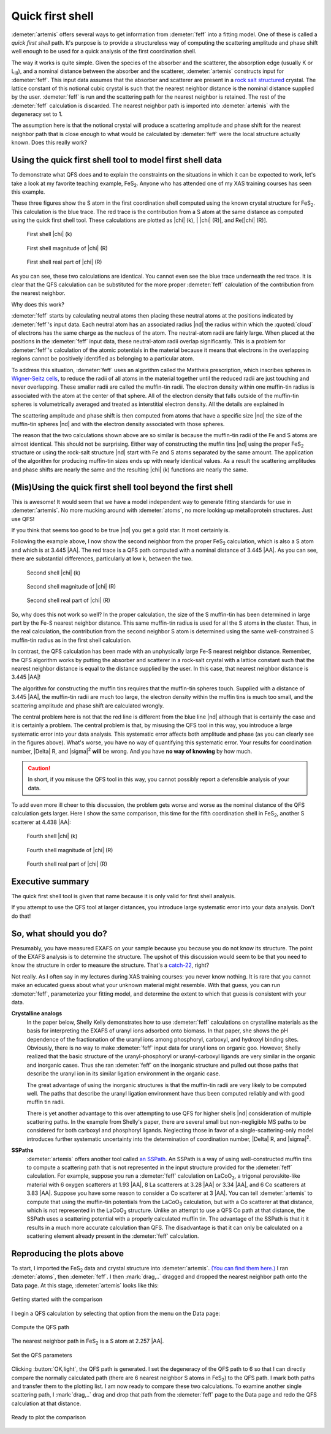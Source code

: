 ..
   Artemis document is copyright 2016 Bruce Ravel and released under
   The Creative Commons Attribution-ShareAlike License
   http://creativecommons.org/licenses/by-sa/3.0/


Quick first shell
=================

:demeter:`artemis` offers several ways to get information from 
:demeter:`feff` into a fitting model.  One of these is called a *quick
first shell* path.  It's purpose is to provide a structureless way of
computing the scattering amplitude and phase shift well enough to be
used for a quick analysis of the first coordination shell. 

The way it works is quite simple. Given the species of the absorber
and the scatterer, the absorption edge (usually K or L\ :sub:`III`),
and a nominal distance between the absorber and the scatterer,
:demeter:`artemis` constructs input for :demeter:`feff`. This input
data assumes that the absorber and scatterer are present in a `rock
salt structured
<http://en.wikipedia.org/wiki/Cubic_crystal_system#Rock-salt_structure>`__
crystal. The lattice constant of this notional cubic crystal is such
that the nearest neighbor distance is the nominal distance supplied by
the user. :demeter:`feff` is run and the scattering path for the
nearest neighbor is retained. The rest of the :demeter:`feff`
calculation is discarded. The nearest neighbor path is imported into
:demeter:`artemis` with the degeneracy set to 1.

The assumption here is that the notional crystal will produce a
scattering amplitude and phase shift for the nearest neighbor path that
is close enough to what would be calculated by :demeter:`feff` were the local
structure actually known. Does this really work?



Using the quick first shell tool to model first shell data
----------------------------------------------------------

To demonstrate what QFS does and to explain the constraints on the
situations in which it can be expected to work, let's take a look at my
favorite teaching example, FeS\ :sub:`2`. Anyone who has attended one of
my XAS training courses has seen this example.

These three figures show the S atom in the first coordination shell
computed using the known crystal structure for FeS\ :sub:`2`. This
calculation is the blue trace. The red trace is the contribution from a
S atom at the same distance as computed using the quick first shell
tool. These calculations are plotted as |chi| (k), \| |chi| (R)\|, and Re[|chi| (R)].


.. subfigstart::

.. _fig-qfs1stk:

.. figure::  ../../_images/qfs-1st_k.png
   :target: ../_images/qfs-1st_k.png
   :width: 100%

   First shell |chi| (k)

.. _fig-qfs1strmag:

.. figure::  ../../_images/qfs-1st_rmag.png
   :target: ../_images/qfs-1st_rmag.png
   :width: 100%

   First shell magnitude of |chi| (R)

.. _fig-qfs1strre:

.. figure::  ../../_images/qfs-1st_rre.png
   :target: ../_images/qfs-1st_rre.png
   :width: 100%

   First shell real part of |chi| (R)

.. subfigend::
   :width: 0.31
   :label: _fig-qfs1st



As you can see, these two calculations are identical. You cannot even
see the blue trace underneath the red trace. It is clear that the QFS
calculation can be substituted for the more proper :demeter:`feff`
calculation of the contribution from the nearest neighbor.

Why does this work?

:demeter:`feff` starts by calculating neutral atoms then placing these neutral
atoms at the positions indicated by :demeter:`feff`'s input data. Each neutral atom
has an associated radius |nd| the radius within which the :quoted:`cloud` of
electrons has the same charge as the nucleus of the atom. The
neutral-atom radii are fairly large. When placed at the positions in the
:demeter:`feff` input data, these neutral-atom radii overlap significantly. This is
a problem for :demeter:`feff`'s calculation of the atomic potentials in the
material because it means that electrons in the overlapping regions
cannot be positively identified as belonging to a particular atom.

To address this situation, :demeter:`feff` uses an algorithm called the Mattheis
prescription, which inscribes spheres in `Wigner-Seitz
cells <http://en.wikipedia.org/wiki/Wigner%E2%80%93Seitz_cell>`__, to
reduce the radii of all atoms in the material together until the reduced
radii are just touching and never overlapping. These smaller radii are
called the muffin-tin radii. The electron density within one muffin-tin
radius is associated with the atom at the center of that sphere. All of
the electron density that falls outside of the muffin-tin spheres is
volumetrically averaged and treated as interstitial electron density.
All the details are explained in 

.. bibliography:: ../artemis.bib
   :filter: author % "Albers"
   :list: bullet



The scattering amplitude and phase shift is then computed from atoms
that have a specific size |nd| the size of the muffin-tin spheres |nd| and
with the electron density associated with those spheres.

The reason that the two calculations shown above are so similar is
because the muffin-tin radii of the Fe and S atoms are almost identical.
This should not be surprising. Either way of constructing the muffin
tins |nd| using the proper FeS\ :sub:`2` structure or using the rock-salt
structure |nd| start with Fe and S atoms separated by the same amount. The
application of the algorithm for producing muffin-tin sizes ends up with
nearly identical values. As a result the scattering amplitudes and phase
shifts are nearly the same and the resulting |chi| (k) functions are nearly
the same.


(Mis)Using the quick first shell tool beyond the first shell
------------------------------------------------------------

This is awesome! It would seem that we have a model independent way to
generate fitting standards for use in :demeter:`artemis`.  No more
mucking around with :demeter:`atoms`, no more looking up
metalloprotein structures. Just use QFS!

If you think that seems too good to be true |nd| you get a gold star. It
most certainly is.

Following the example above, I now show the second neighbor from the
proper FeS\ :sub:`2` calculation, which is also a S atom and which is at
3.445 |AA|. The red trace is a QFS path computed with a nominal distance of
3.445 |AA|. As you can see, there are substantial differences, particularly
at low k, between the two.

.. subfigstart::

.. _fig-qfs2ndk:

.. figure::  ../../_images/qfs-2nd_k.png
   :target: ../_images/qfs-2nd_k.png
   :width: 100%

   Second shell |chi| (k)

.. _fig-qfs2ndrmag:

.. figure::  ../../_images/qfs-2nd_rmag.png
   :target: ../_images/qfs-2nd_rmag.png
   :width: 100%

   Second shell magnitude of |chi| (R)

.. _fig-qfs2ndrre:

.. figure::  ../../_images/qfs-2nd_rre.png
   :target: ../_images/qfs-2nd_rre.png
   :width: 100%

   Second shell real part of |chi| (R)

.. subfigend::
   :width: 0.31
   :label: _fig-qfs2nd



So, why does this not work so well? In the proper calculation, the size
of the S muffin-tin has been determined in large part by the Fe-S
nearest neighbor distance. This same muffin-tin radius is used for all
the S atoms in the cluster. Thus, in the real calculation, the
contribution from the second neighbor S atom is determined using the
same well-constrained S muffin-tin radius as in the first shell
calculation.

In contrast, the QFS calculation has been made with an unphysically
large Fe-S nearest neighbor distance. Remember, the QFS algorithm works
by putting the absorber and scatterer in a rock-salt crystal with a
lattice constant such that the nearest neighbor distance is equal to the
distance supplied by the user. In this case, that nearest neighbor
distance is 3.445 |AA|!

The algorithm for constructing the muffin tins requires that the
muffin-tin spheres touch. Supplied with a distance of 3.445 |AA|, the
muffin-tin radii are much too large, the electron density within the
muffin tins is much too small, and the scattering amplitude and phase
shift are calculated wrongly.

The central problem here is not that the red line is different from
the blue line |nd| although that is certainly the case and it is
certainly a problem. The central problem is that, by misusing the QFS
tool in this way, you introduce a large systematic error into your
data analysis.  This systematic error affects both amplitude and phase
(as you can clearly see in the figures above). What's worse, you have
no way of quantifying this systematic error. Your results for
coordination number, |Delta| R, and |sigma|\ :sup:`2` **will** be
wrong. And you have **no way of knowing** by how much.

.. caution:: In short, if you misuse the QFS tool in this way, you
   cannot possibly report a defensible analysis of your data.

To add even more ill cheer to this discussion, the problem gets worse
and worse as the nominal distance of the QFS calculation gets larger.
Here I show the same comparison, this time for the fifth coordination
shell in FeS\ :sub:`2`, another S scatterer at 4.438 |AA|:

.. subfigstart::

.. _fig-qfs4thk:

.. figure::  ../../_images/qfs-4th_k.png
   :target: ../_images/qfs-4th_k.png
   :width: 100%

   Fourth shell |chi| (k)

.. _fig-qfs4thrmag:

.. figure::  ../../_images/qfs-4th_rmag.png
   :target: ../_images/qfs-4th_rmag.png
   :width: 100%

   Fourth shell magnitude of |chi| (R)

.. _fig-qfs4thrre:

.. figure::  ../../_images/qfs-4th_rre.png
   :target: ../_images/qfs-4th_rre.png
   :width: 100%

   Fourth shell real part of |chi| (R)

.. subfigend::
   :width: 0.31
   :label: _fig-qfs4th

.. |image8| image:: ../../_images/qfs-4th_k.png
   :target: ../../_images/qfs-4th_k.png
.. |image9| image:: ../../_images/qfs-4th_rmag.png
   :target: ../../_images/qfs-4th_rmag.png
.. |image10| image:: ../../_images/qfs-4th_rre.png
   :target: ../../_images/qfs-4th_rre.png



Executive summary
-----------------

The quick first shell tool is given that name because it is only valid
for first shell analysis.

If you attempt to use the QFS tool at larger distances, you introduce
large systematic error into your data analysis. Don't do that!



So, what should you do?
-----------------------

Presumably, you have measured EXAFS on your sample because you because
you do not know its structure. The point of the EXAFS analysis is to
determine the structure. The upshot of this discussion would seem to be
that you need to know the structure in order to measure the structure.
That's a
`catch-22 <http://en.wikipedia.org/wiki/Catch-22_%28logic%29>`__, right?

Not really. As I often say in my lectures during XAS training courses:
you never know nothing. It is rare that you cannot make an educated
guess about what your unknown material might resemble. With that guess,
you can run :demeter:`feff`, parameterize your fitting model, and determine the
extent to which that guess is consistent with your data.

**Crystalline analogs**
    In the paper below,
    Shelly Kelly demonstrates how to use :demeter:`feff` calculations on
    crystalline materials as the basis for interpreting the EXAFS of
    uranyl ions adsorbed onto biomass. In that paper, she shows the pH
    dependence of the fractionation of the uranyl ions among phosphoryl,
    carboxyl, and hydroxyl binding sites. Obviously, there is no way to
    make :demeter:`feff` input data for uranyl ions on organic goo. However, Shelly
    realized that the basic structure of the uranyl-phosphoryl or
    uranyl-carboxyl ligands are very similar in the organic and
    inorganic cases. Thus she ran :demeter:`feff` on the inorganic structure and
    pulled out those paths that describe the uranyl ion in its similar
    ligation environment in the organic case.

    The great advantage of using the inorganic structures is that the
    muffin-tin radii are very likely to be computed well. The paths that
    describe the uranyl ligation environment have thus been computed
    reliably and with good muffin tin radii.

    There is yet another advantage to this over attempting to use QFS
    for higher shells |nd| consideration of multiple scattering paths. In
    the example from Shelly's paper, there are several small but
    non-negligible MS paths to be considered for both carboxyl and
    phosphoryl ligands. Neglecting those in favor of a
    single-scattering-only model introduces further systematic
    uncertainty into the determination of coordination number, |Delta| R, and
    |sigma|\ :sup:`2`.

    .. bibliography:: ../artemis.bib
       :filter: author % "Fein"
       :list: bullet

    

**SSPaths**
    :demeter:`artemis` offers another tool called `an
    SSPath <../feff/pathlike.html#sspaths>`__. An SSPath is a way of
    using well-constructed muffin tins to compute a scattering path that
    is not represented in the input structure provided for the :demeter:`feff`
    calculation. For example, suppose you run a :demeter:`feff` calculation on
    LaCoO\ :sub:`3`, a trigonal perovskite-like material with 6 oxygen
    scatterers at 1.93 |AA|, 8 La scatterers at 3.28 |AA| or 3.34 |AA|, and 6 Co
    scatterers at 3.83 |AA|. Suppose you have some reason to consider a Co
    scatterer at 3 |AA|. You can tell :demeter:`artemis` to compute that using the
    muffin-tin potentials from the LaCoO\ :sub:`3` calculation, but with
    a Co scatterer at that distance, which is not represented in the
    LaCoO\ :sub:`3` structure. Unlike an attempt to use a QFS Co path at
    that distance, the SSPath uses a scattering potential with a
    properly calculated muffin tin.
    The advantage of the SSPath is that it it results in a much more
    accurate calculation than QFS. The disadvantage is that it can only
    be calculated on a scattering element already present in the :demeter:`feff`
    calculation.

    .. bibliography:: ../artemis.bib
       :filter: title % "Muffin"
       :list: bullet
    



Reproducing the plots above
---------------------------

To start, I imported the FeS\ :sub:`2` data and crystal structure into
:demeter:`artemis`.  `(You can find them here.)
<https://github.com/bruceravel/XAS-Education/tree/master/Examples/FeS2>`__
I ran :demeter:`atoms`, then :demeter:`feff`. I then :mark:`drag,..`
dragged and dropped the nearest neighbor path onto the Data page. At
this stage, :demeter:`artemis` looks like this:

.. _fig-qfsstartqfs:
.. figure:: ../../_images/qfs-start_qfs.png
   :target: ../_images/qfs-start_qfs.png
   :width: 50%
   :align: center

   Getting started with the comparison

I begin a QFS calculation by selecting that option from the menu on
the Data page:

.. _fig-qfspath:
.. figure:: ../../_images/qfs-path.png
   :target: ../_images/qfs-path.png
   :align: center

   Compute the QFS path

The nearest neighbor path in FeS\ :sub:`2` is a S atom at 2.257 |AA|.


.. _fig-qfsmakeqfs:
.. figure:: ../../_images/qfs-make_qfs.png
   :target: ../_images/qfs-make_qfs.png
   :align: center

   Set the QFS parameters

Clicking :button:`OK,light`, the QFS path is generated.  I set the
degeneracy of the QFS path to 6 so that I can directly compare the
normally calculated path (there are 6 nearest neighbor S atoms in FeS\
:sub:`2`) to the QFS path.  I mark both paths and transfer them to the
plotting list. I am now ready to compare these two calculations. To
examine another single scattering path, I :mark:`drag,..` drag and
drop that path from the :demeter:`feff` page to the Data page and redo
the QFS calculation at that distance.

.. _fig-qfscompare:
.. figure:: ../../_images/qfs-compare.png
   :target: ../_images/qfs-compare.png
   :width: 50%
   :align: center

   Ready to plot the comparison


